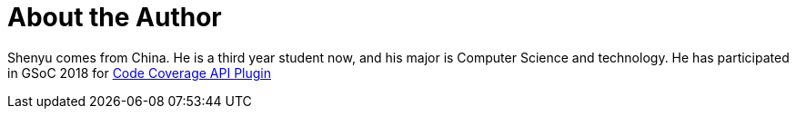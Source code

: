 = About the Author
:page-layout: author
:page-author_name: Shenyu Zheng
:page-github: cizezsy
:page-authoravatar: ../../images/images/avatars/no_image.svg

Shenyu comes from China. He is a third year student now, and his major is
Computer Science and technology. He has participated in GSoC 2018 for
link:/projects/gsoc/2018/code-coverage-api-plugin/[Code Coverage API Plugin]